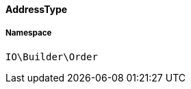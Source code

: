 :table-caption!:
:example-caption!:
:source-highlighter: prettify
:sectids!:

[[io__addresstype]]
==== AddressType





===== Namespace

`IO\Builder\Order`





